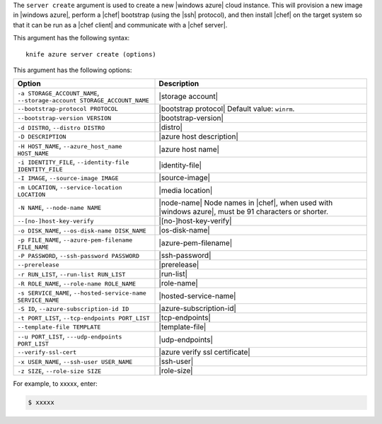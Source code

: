 .. The contents of this file are included in multiple topics.
.. This file describes a command or a sub-command for Knife.
.. This file should not be changed in a way that hinders its ability to appear in multiple documentation sets.


The ``server create`` argument is used to create a new |windows azure| cloud instance. This will provision a new image in |windows azure|, perform a |chef| bootstrap (using the |ssh| protocol), and then install |chef| on the target system so that it can be run as a |chef client| and communicate with a |chef server|.

This argument has the following syntax::

   knife azure server create (options)

This argument has the following options:

.. list-table::
   :widths: 200 300
   :header-rows: 1

   * - Option
     - Description
   * - ``-a STORAGE_ACCOUNT_NAME``, ``--storage-account STORAGE_ACCOUNT_NAME``
     - |storage account|
   * - ``--bootstrap-protocol PROTOCOL``
     - |bootstrap protocol| Default value: ``winrm``.
   * - ``--bootstrap-version VERSION``
     - |bootstrap-version|
   * - ``-d DISTRO``, ``--distro DISTRO``
     - |distro|
   * - ``-D DESCRIPTION``
     - |azure host description|
   * - ``-H HOST_NAME``, ``--azure_host_name HOST_NAME``
     - |azure host name|
   * - ``-i IDENTITY_FILE``, ``--identity-file IDENTITY_FILE``
     - |identity-file|
   * - ``-I IMAGE``, ``--source-image IMAGE``
     - |source-image|
   * - ``-m LOCATION``, ``--service-location LOCATION``
     - |media location|
   * - ``-N NAME``, ``--node-name NAME``
     - |node-name| Node names in |chef|, when used with |windows azure|, must be 91 characters or shorter.
   * - ``--[no-]host-key-verify``
     - |[no-]host-key-verify|
   * - ``-o DISK_NAME``, ``--os-disk-name DISK_NAME``
     - |os-disk-name|
   * - ``-p FILE_NAME``, ``--azure-pem-filename FILE_NAME``
     - |azure-pem-filename|
   * - ``-P PASSWORD``, ``--ssh-password PASSWORD``
     - |ssh-password|
   * - ``--prerelease``
     - |prerelease|
   * - ``-r RUN_LIST``, ``--run-list RUN_LIST``
     - |run-list|
   * - ``-R ROLE_NAME``, ``--role-name ROLE_NAME``
     - |role-name|
   * - ``-s SERVICE_NAME``, ``--hosted-service-name SERVICE_NAME``
     - |hosted-service-name|
   * - ``-S ID``, ``--azure-subscription-id ID``
     - |azure-subscription-id|
   * - ``-t PORT_LIST``, ``--tcp-endpoints PORT_LIST``
     - |tcp-endpoints|
   * - ``--template-file TEMPLATE``
     - |template-file|
   * - ``--u PORT_LIST``, ``---udp-endpoints PORT_LIST``
     - |udp-endpoints|
   * - ``--verify-ssl-cert``
     - |azure verify ssl certificate|
   * - ``-x USER_NAME``, ``--ssh-user USER_NAME``
     - |ssh-user|
   * - ``-z SIZE``, ``--role-size SIZE``
     - |role-size|

For example, to xxxxx, enter:

.. code-block:: bash

   $ xxxxx



